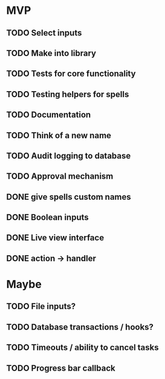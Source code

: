 * MVP
** TODO Select inputs
** TODO Make into library
** TODO Tests for core functionality
** TODO Testing helpers for spells
** TODO Documentation
** TODO Think of a new name
** TODO Audit logging to database
** TODO Approval mechanism
** DONE give spells custom names
** DONE Boolean inputs
** DONE Live view interface
** DONE action -> handler

* Maybe
** TODO File inputs?
** TODO Database transactions / hooks?
** TODO Timeouts / ability to cancel tasks
** TODO Progress bar callback
